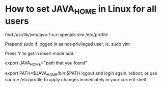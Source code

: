 * How to set JAVA_HOME in Linux for all users

find /usr/lib/jvm/java-1.x.x-openjdk
vim /etc/profile

Prepend sudo if logged in as not-privileged user, ie. sudo vim

Press 'i' to get in insert mode
add:

export JAVA_HOME="path that you found"

export PATH=$JAVA_HOME/bin:$PATH
logout and login again, reboot, or use source /etc/profile to apply changes immediately in your current shell 
